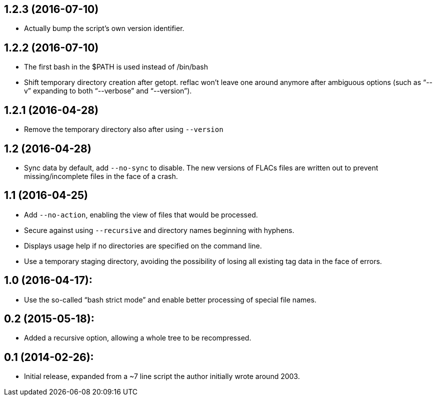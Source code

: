 1.2.3 (2016-07-10)
------------------

  * Actually bump the script’s own version identifier.

1.2.2 (2016-07-10)
------------------

  * The first bash in the $PATH is used instead of /bin/bash
  * Shift temporary directory creation after getopt.  reflac won’t
    leave one around anymore after ambiguous options (such as “--v”
    expanding to both “--verbose” and “--version”).

1.2.1 (2016-04-28)
------------------

  * Remove the temporary directory also after using `--version`

1.2 (2016-04-28)
----------------

  * Sync data by default, add `--no-sync` to disable.  The new
    versions of FLACs files are written out to prevent
    missing/incomplete files in the face of a crash.

1.1 (2016-04-25)
----------------

  * Add `--no-action`, enabling the view of files that would be
    processed.
  * Secure against using `--recursive` and directory names beginning
    with hyphens.
  * Displays usage help if no directories are specified on the command
    line.
  * Use a temporary staging directory, avoiding the possibility of
    losing all existing tag data in the face of errors.

1.0 (2016-04-17):
-----------------

  * Use the so-called “bash strict mode” and enable better processing
    of special file names.

0.2 (2015-05-18):
-----------------

  * Added a recursive option, allowing a whole tree to be
    recompressed.

0.1 (2014-02-26):
-----------------

  * Initial release, expanded from a ~7 line script the author
    initially wrote around 2003.

